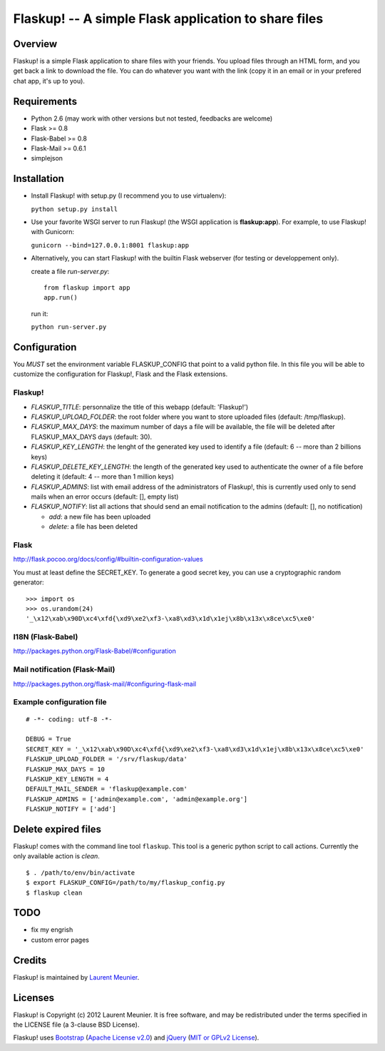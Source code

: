 Flaskup! -- A simple Flask application to share files
=====================================================

Overview
--------

Flaskup! is a simple Flask application to share files with your friends. You
upload files through an HTML form, and you get back a link to download the file.
You can do whatever you want with the link (copy it in an email or in your
prefered chat app, it's up to you).

Requirements
------------

- Python 2.6 (may work with other versions but not tested, feedbacks are welcome)
- Flask >= 0.8
- Flask-Babel >= 0.8
- Flask-Mail >= 0.6.1
- simplejson

Installation
------------

- Install Flaskup! with setup.py (I recommend you to use virtualenv):

  ``python setup.py install``

- Use your favorite WSGI server to run Flaskup! (the WSGI application is **flaskup:app**). For example, to use Flaskup! with Gunicorn:

  ``gunicorn --bind=127.0.0.1:8001 flaskup:app``

- Alternatively, you can start Flaskup! with the builtin Flask webserver (for testing or developpement only).

  create a file `run-server.py`:

  ::

    from flaskup import app
    app.run()
  
  run it:

  ``python run-server.py``

Configuration
-------------

You *MUST* set the environment variable FLASKUP_CONFIG that point to a valid
python file. In this file you will be able to customize the configuration for
Flaskup!, Flask and the Flask extensions.

Flaskup!
~~~~~~~~

- `FLASKUP_TITLE`: personnalize the title of this webapp (default: 'Flaskup!')
- `FLASKUP_UPLOAD_FOLDER`: the root folder where you want to store uploaded files (default: /tmp/flaskup).
- `FLASKUP_MAX_DAYS`: the maximum number of days a file will be available, the file will be deleted after FLASKUP_MAX_DAYS days (default: 30).
- `FLASKUP_KEY_LENGTH`: the lenght of the generated key used to identify a file (default: 6 -- more than 2 billions keys)
- `FLASKUP_DELETE_KEY_LENGTH`: the length of the generated key used to authenticate the owner of a file before deleting it (default: 4 -- more than 1 million keys)
- `FLASKUP_ADMINS`: list with email address of the administrators of Flaskup!, this is currently used only to send mails when an error occurs (default: [], empty list)
- `FLASKUP_NOTIFY`: list all actions that should send an email notification to the admins (default: [], no notification)

  - `add`: a new file has been uploaded
  - `delete`: a file has been deleted

Flask
~~~~~

http://flask.pocoo.org/docs/config/#builtin-configuration-values

You must at least define the SECRET_KEY. To generate a good secret key, you can use a cryptographic random generator:

::

  >>> import os
  >>> os.urandom(24)
  '_\x12\xab\x90D\xc4\xfd{\xd9\xe2\xf3-\xa8\xd3\x1d\x1ej\x8b\x13x\x8ce\xc5\xe0'


I18N (Flask-Babel)
~~~~~~~~~~~~~~~~~~

http://packages.python.org/Flask-Babel/#configuration

Mail notification (Flask-Mail)
~~~~~~~~~~~~~~~~~~~~~~~~~~~~~~

http://packages.python.org/flask-mail/#configuring-flask-mail


Example configuration file
~~~~~~~~~~~~~~~~~~~~~~~~~~

::
  
  # -*- coding: utf-8 -*-
  
  DEBUG = True
  SECRET_KEY = '_\x12\xab\x90D\xc4\xfd{\xd9\xe2\xf3-\xa8\xd3\x1d\x1ej\x8b\x13x\x8ce\xc5\xe0'
  FLASKUP_UPLOAD_FOLDER = '/srv/flaskup/data'
  FLASKUP_MAX_DAYS = 10
  FLASKUP_KEY_LENGTH = 4
  DEFAULT_MAIL_SENDER = 'flaskup@example.com'
  FLASKUP_ADMINS = ['admin@example.com', 'admin@example.org']
  FLASKUP_NOTIFY = ['add']

Delete expired files
--------------------

Flaskup! comes with the command line tool ``flaskup``. This tool is a generic python script to call actions. Currently the only available action is `clean`.

::
  
  $ . /path/to/env/bin/activate
  $ export FLASKUP_CONFIG=/path/to/my/flaskup_config.py
  $ flaskup clean 

TODO
----

- fix my engrish
- custom error pages

Credits
-------

Flaskup! is maintained by `Laurent Meunier <http://www.deltalima.net/>`_.

Licenses
--------

Flaskup! is Copyright (c) 2012 Laurent Meunier. It is free software, and may be redistributed under the terms specified in the LICENSE file (a 3-clause BSD License).

Flaskup! uses `Bootstrap <http://twitter.github.com/bootstrap/>`_ (`Apache License v2.0 <http://www.apache.org/licenses/LICENSE-2.0>`_) and `jQuery <http://jquery.com/>`_ (`MIT or GPLv2 License <http://jquery.org/license/>`_).

